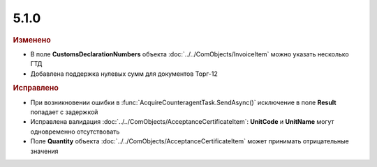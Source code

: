 5.1.0
-----

.. feed-entry::
  :date: 2015-08-03

.. rubric:: Изменено

* В поле **CustomsDeclarationNumbers** объекта :doc:`../../ComObjects/InvoiceItem` можно указать несколько ГТД
* Добавлена поддержка нулевых сумм для документов Торг-12



.. rubric:: Исправлено

* При возникновении ошибки в :func:`AcquireCounteragentTask.SendAsync()` исключение в поле **Result** попадает с задержкой
* Исправлена валидация :doc:`../../ComObjects/AcceptanceCertificateItem`: **UnitCode** и **UnitName** могут одновременно отсутствовать
* Поле **Quantity** объекта :doc:`../../ComObjects/AcceptanceCertificateItem` может принимать отрицательные значения
